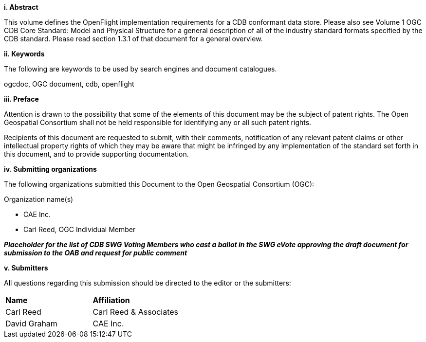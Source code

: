 [big]*i.     Abstract*

This volume defines the OpenFlight implementation requirements for a CDB conformant data store. Please also see Volume 1 OGC CDB Core Standard: Model and Physical Structure for a general description of all of the industry standard formats specified by the CDB standard. Please read section 1.3.1 of that document for a general overview.


[big]*ii.    Keywords*

The following are keywords to be used by search engines and document catalogues.

ogcdoc, OGC document, cdb, openflight

[big]*iii.   Preface*


Attention is drawn to the possibility that some of the elements of this document may be the subject of patent rights. The Open Geospatial Consortium shall not be held responsible for identifying any or all such patent rights.

Recipients of this document are requested to submit, with their comments, notification of any relevant patent claims or other intellectual property rights of which they may be aware that might be infringed by any implementation of the standard set forth in this document, and to provide supporting documentation.

[big]*iv.    Submitting organizations*

The following organizations submitted this Document to the Open Geospatial Consortium (OGC):

Organization name(s)

* CAE Inc.
* Carl Reed, OGC Individual Member

[red]#*_Placeholder# for the list of CDB SWG Voting Members who cast a ballot in the SWG eVote approving the draft document for submission to the OAB and request for public comment_*

[big]*v.     Submitters*

All questions regarding this submission should be directed to the editor or the submitters:

[cols=",",]
|=================================
|*Name* |*Affiliation*
|Carl Reed |Carl Reed & Associates
|David Graham |CAE Inc.
|=================================
